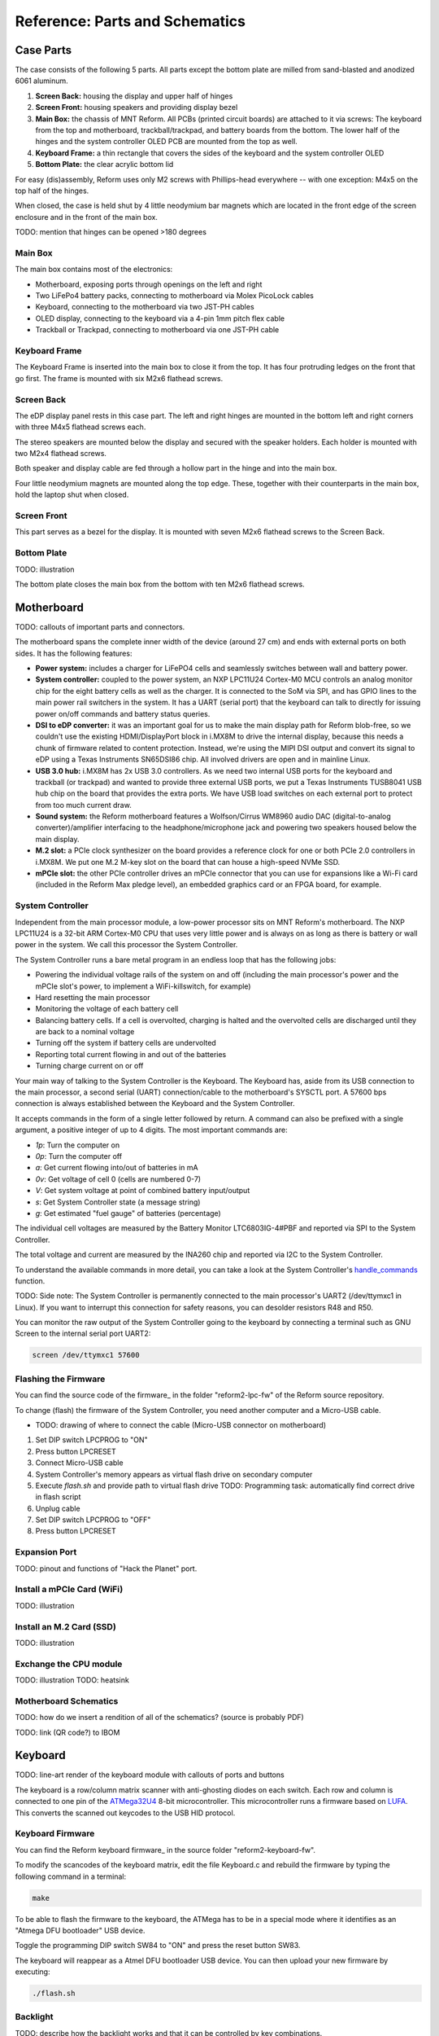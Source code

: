 Reference: Parts and Schematics
+++++++++++++++++++++++++++++++

Case Parts
==========

The case consists of the following 5 parts. All parts except the bottom plate are milled from sand-blasted and anodized 6061 aluminum.

1. **Screen Back:** housing the display and upper half of hinges
2. **Screen Front:** housing speakers and providing display bezel
3. **Main Box:** the chassis of MNT Reform. All PCBs (printed circuit boards) are attached to it via screws: The keyboard from the top and motherboard, trackball/trackpad, and battery boards from the bottom. The lower half of the hinges and the system controller OLED PCB are mounted from the top as well.
4. **Keyboard Frame:** a thin rectangle that covers the sides of the keyboard and the system controller OLED
5. **Bottom Plate:** the clear acrylic bottom lid

For easy (dis)assembly, Reform uses only M2 screws with Phillips-head everywhere -- with one exception: M4x5 on the top half of the hinges.

When closed, the case is held shut by 4 little neodymium bar magnets which are located in the front edge of the screen enclosure and in the front of the main box.

TODO: mention that hinges can be opened >180 degrees

Main Box
--------
.. image:: _static/illustrations/17t.png

The main box contains most of the electronics:

- Motherboard, exposing ports through openings on the left and right
- Two LiFePo4 battery packs, connecting to motherboard via Molex PicoLock cables
- Keyboard, connecting to the motherboard via two JST-PH cables
- OLED display, connecting to the keyboard via a 4-pin 1mm pitch flex cable
- Trackball or Trackpad, connecting to motherboard via one JST-PH cable

Keyboard Frame
--------------

.. image:: _static/illustrations/23t.png

The Keyboard Frame is inserted into the main box to close it from the top. It has four protruding ledges on the front that go first. The frame is mounted with six M2x6 flathead screws.

Screen Back
-----------

.. image:: _static/illustrations/14t.png

The eDP display panel rests in this case part. The left and right hinges are mounted in the bottom left and right corners with three M4x5 flathead screws each.

The stereo speakers are mounted below the display and secured with the speaker holders. Each holder is mounted with two M2x4 flathead screws.

Both speaker and display cable are fed through a hollow part in the hinge and into the main box.

Four little neodymium magnets are mounted along the top edge. These, together with their counterparts in the main box, hold the laptop shut when closed.

Screen Front
------------

.. image:: _static/illustrations/16t.png

This part serves as a bezel for the display. It is mounted with seven M2x6 flathead screws to the Screen Back.

Bottom Plate
------------

TODO: illustration

The bottom plate closes the main box from the bottom with ten M2x6 flathead screws.

Motherboard
===========

.. image:: _static/illustrations/3t.png

TODO: callouts of important parts and connectors.

The motherboard spans the complete inner width of the device (around 27 cm) and ends with external ports on both sides. It has the following features:

- **Power system:** includes a charger for LiFePO4 cells and seamlessly switches between wall and battery power.
- **System controller:** coupled to the power system, an NXP LPC11U24 Cortex-M0 MCU controls an analog monitor chip for the eight battery cells as well as the charger. It is connected to the SoM via SPI, and has GPIO lines to the main power rail switchers in the system. It has a UART (serial port) that the keyboard can talk to directly for issuing power on/off commands and battery status queries.
- **DSI to eDP converter:** it was an important goal for us to make the main display path for Reform blob-free, so we couldn't use the existing HDMI/DisplayPort block in i.MX8M to drive the internal display, because this needs a chunk of firmware related to content protection. Instead, we're using the MIPI DSI output and convert its signal to eDP using a Texas Instruments SN65DSI86 chip. All involved drivers are open and in mainline Linux.
- **USB 3.0 hub:** i.MX8M has 2x USB 3.0 controllers. As we need two internal USB ports for the keyboard and trackball (or trackpad) and wanted to provide three external USB ports, we put a Texas Instruments TUSB8041 USB hub chip on the board that provides the extra ports. We have USB load switches on each external port to protect from too much current draw.
- **Sound system:** the Reform motherboard features a Wolfson/Cirrus WM8960 audio DAC (digital-to-analog converter)/amplifier interfacing to the headphone/microphone jack and powering two speakers housed below the main display.
- **M.2 slot:** a PCIe clock synthesizer on the board provides a reference clock for one or both PCIe 2.0 controllers in i.MX8M. We put one M.2 M-key slot on the board that can house a high-speed NVMe SSD.
- **mPCIe slot:** the other PCIe controller drives an mPCIe connector that you can use for expansions like a Wi-Fi card (included in the Reform Max pledge level), an embedded graphics card or an FPGA board, for example.

System Controller
-----------------

Independent from the main processor module, a low-power processor sits on MNT Reform's motherboard. The NXP LPC11U24 is a 32-bit ARM Cortex-M0 CPU that uses very little power and is always on as long as there is battery or wall power in the system. We call this processor the System Controller.

The System Controller runs a bare metal program in an endless loop that has the following jobs:

- Powering the individual voltage rails of the system on and off (including the main processor's power and the mPCIe slot's power, to implement a WiFi-killswitch, for example)
- Hard resetting the main processor
- Monitoring the voltage of each battery cell
- Balancing battery cells. If a cell is overvolted, charging is halted and the overvolted cells are discharged until they are back to a nominal voltage
- Turning off the system if battery cells are undervolted
- Reporting total current flowing in and out of the batteries
- Turning charge current on or off

Your main way of talking to the System Controller is the Keyboard. The Keyboard has, aside from its USB connection to the main processor, a second serial (UART) connection/cable to the motherboard's SYSCTL port. A 57600 bps connection is always established between the Keyboard and the System Controller.

It accepts commands in the form of a single letter followed by return. A command can also be prefixed with a single argument, a positive integer of up to 4 digits. The most important commands are:

- *1p*: Turn the computer on
- *0p*: Turn the computer off
- *a*: Get current flowing into/out of batteries in mA
- *0v*: Get voltage of cell 0 (cells are numbered 0-7)
- *V*: Get system voltage at point of combined battery input/output
- *s*: Get System Controller state (a message string)
- *g*: Get estimated "fuel gauge" of batteries (percentage)

The individual cell voltages are measured by the Battery Monitor LTC6803IG-4#PBF and reported via SPI to the System Controller.

The total voltage and current are measured by the INA260 chip and reported via I2C to the System Controller.

To understand the available commands in more detail, you can take a look at the System Controller's handle_commands_ function.

TODO: Side note:
The System Controller is permanently connected to the main processor's UART2 (/dev/ttymxc1 in Linux). If you want to interrupt this connection for safety reasons, you can desolder resistors R48 and R50.

You can monitor the raw output of the System Controller going to the keyboard by connecting a terminal such as GNU Screen to the internal serial port UART2:

.. code-block:: none

   screen /dev/ttymxc1 57600

Flashing the Firmware
---------------------

You can find the source code of the firmware_ in the folder "reform2-lpc-fw" of the Reform source repository.

To change (flash) the firmware of the System Controller, you need another computer and a Micro-USB cable.

- TODO: drawing of where to connect the cable (Micro-USB connector on motherboard)

1. Set DIP switch LPCPROG to "ON"
2. Press button LPCRESET
3. Connect Micro-USB cable
4. System Controller's memory appears as virtual flash drive on secondary computer
5. Execute `flash.sh` and provide path to virtual flash drive
   TODO: Programming task: automatically find correct drive in flash script
6. Unplug cable
7. Set DIP switch LPCPROG to "OFF"
8. Press button LPCRESET

.. _firmware: https://source.mntmn.com/MNT/reform/reform2-lpc-fw
.. _handle_commands: https://source.mntmn.com/MNT/reform/reform2-lpc-fw/src/boards/reform2.c

Expansion Port
--------------

TODO: pinout and functions of "Hack the Planet" port.

Install a mPCIe Card (WiFi)
---------------------------

TODO: illustration

Install an M.2 Card (SSD)
-------------------------

TODO: illustration

Exchange the CPU module
-----------------------

TODO: illustration
TODO: heatsink
  
Motherboard Schematics
----------------------

TODO: how do we insert a rendition of all of the schematics? (source is probably PDF)

TODO: link (QR code?) to IBOM

Keyboard
========

TODO: line-art render of the keyboard module with callouts of ports and buttons

The keyboard is a row/column matrix scanner with anti-ghosting diodes on each switch. Each row and column is connected to one pin of the ATMega32U4_ 8-bit microcontroller. This microcontroller runs a firmware based on LUFA_. This converts the scanned out keycodes to the USB HID protocol.

Keyboard Firmware
-----------------

You can find the Reform keyboard firmware_ in the source folder "reform2-keyboard-fw".

To modify the scancodes of the keyboard matrix, edit the file Keyboard.c and rebuild the firmware by typing the following command in a terminal:

.. code-block:: none

   make

To be able to flash the firmware to the keyboard, the ATMega has to be in a special mode where it identifies as an "Atmega DFU bootloader" USB device.

Toggle the programming DIP switch SW84 to "ON" and press the reset button SW83.

The keyboard will reappear as a Atmel DFU bootloader USB device. You can then upload your new firmware by executing:

.. code-block:: none

   ./flash.sh

Backlight
---------

TODO: describe how the backlight works and that it can be controlled by key combinations.

OLED
----

TODO: describe OLED functionality (this has a lot of cross links to System Controller, because the OLED together with the keyboard's Circle key is the front end to the System Controller).

Replacing a Keycap
------------------

.. image:: _static/illustrations/22t.png

You can easily pull out individual keycaps with your fingernails or better, using a keycap puller.

Replacing a Keyswitch
---------------------

Set your iron/station to ~380 degrees and dissolve the solder of one pin. Try to pull out the corresponding side of the switch from the top while continuing to heat the pin. Repeat the same for the other pin and go back and forth until you can remove the switch.

Replace with model Kailh Choc Brown, also known as CPG135001D02.

.. _LUFA: http://www.fourwalledcubicle.com/files/LUFA/Doc/170418/html/
.. _ATMega32U4: http://ww1.microchip.com/downloads/en/DeviceDoc/Atmel-7766-8-bit-AVR-ATmega16U4-32U4_Datasheet.pdf
.. _firmware: https://source.mntmn.com/MNT/reform/reform2-keyboard-fw

Keyboard Schematics
-------------------

TODO

Trackball
=========

.. image:: _static/illustrations/7t.png

TODO: callouts, screws are in random places

The trackball uses the same microcontroller and LUFA framework as the keyboard_, but instead of scanning a matrix of switches, it gets X and Y movement coordinates from the PAT9125EL-TKIT optical sensor that is connected via I2C.

The trackball has five buttons. The top two buttons function as left and right mouse buttons, the lower center button maps to the middle mouse button.

Holding either the lower left or right buttons activates wheel mode, where vertical movement of the ball is translated into vertical mouse wheel events.

Trackball Firmware
------------------

You can find the Reform trackball firmware_ in the source folder "reform2-trackball-fw".

The trackball firmware is based on the LUFA USB device library and implements a USB HID Mouse. To modify the behaviour of the trackball, edit the file Mouse.c and rebuild the firmware by typing the following command in a terminal:

.. code-block:: none

   make

Same as the keyboard, the trackball's MCU has to be in "Atmega DFU bootloader" USB mode.

Toggle the programming DIP switch SW7 to "ON" and press the reset button SW6.

The trackball will reappear as a Atmel DFU bootloader USB device. You can then upload your new firmware by executing:

.. code-block:: none

   ./flash.sh

.. _firmware: https://source.mntmn.com/MNT/reform/reform2-trackball-fw
.. _keyboard: ../keyboard/index.html

Trackball Schematics
--------------------

TODO

Trackpad
========

TODO: line-art render of trackpad with callouts

The trackpad uses the same microcontroller and LUFA framework as the keyboard_ and trackball_.

TODO: describe Azoteq captouch sensor

TODO: describe gestures for left/right/middle click and wheel

Trackpad Firmware
-----------------

You can find the Reform trackpad firmware_ in the source folder "reform2-trackpad-fw".

The trackpad firmware is based on the LUFA USB device library and implements a USB HID Mouse. To modify the behaviour of the trackpad, edit the file Mouse.c and rebuild the firmware by typing the following command in a terminal:

.. code-block:: none

   make

For flashing, the MCU has to be in "Atmega DFU bootloader" USB mode.

Toggle the programming DIP switch SW7 to "ON" and press the reset button SW6.

The trackpad will reappear as a Atmel DFU bootloader USB device. You can then upload your new firmware by executing:

.. code-block:: none

   ./flash.sh

.. _firmware: https://source.mntmn.com/MNT/reform/reform2-trackpad-fw
.. _keyboard: ../keyboard/index.html
.. _trackpad: ../trackpad/index.html
.. _trackball: ../trackball/index.html

Trackpad Schematics
-------------------

TODO

Battery Packs
=============

Exchange Batteries
------------------

.. image:: _static/illustrations/13t.png

TODO: text. safety!

